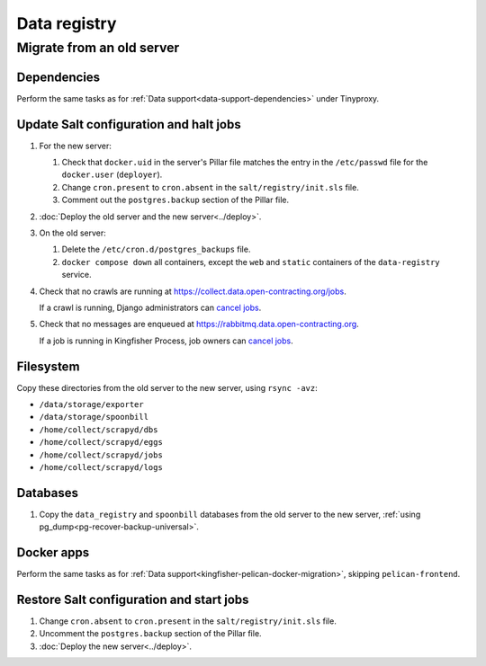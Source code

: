 Data registry
=============

.. _data-registry-migrate:

Migrate from an old server
--------------------------

Dependencies
~~~~~~~~~~~~

Perform the same tasks as for :ref:`Data support<data-support-dependencies>` under Tinyproxy.

Update Salt configuration and halt jobs
~~~~~~~~~~~~~~~~~~~~~~~~~~~~~~~~~~~~~~~

#. For the new server:

   #. Check that ``docker.uid`` in the server's Pillar file matches the entry in the ``/etc/passwd`` file for the ``docker.user`` (``deployer``).
   #. Change ``cron.present`` to ``cron.absent`` in the ``salt/registry/init.sls`` file.
   #. Comment out the ``postgres.backup`` section of the Pillar file.

#. :doc:`Deploy the old server and the new server<../deploy>`.
#. On the old server:

   #. Delete the ``/etc/cron.d/postgres_backups`` file.
   #. ``docker compose down`` all containers, except the ``web`` and ``static`` containers of the ``data-registry`` service.

#. Check that no crawls are running at https://collect.data.open-contracting.org/jobs.

   If a crawl is running, Django administrators can `cancel jobs <https://data.open-contracting.org/admin/data_registry/job/?status__exact=RUNNING>`__.

#. Check that no messages are enqueued at https://rabbitmq.data.open-contracting.org.

   If a job is running in Kingfisher Process, job owners can `cancel jobs <https://kingfisher-process.readthedocs.io/en/latest/cli.html#cancelcollection>`__.

Filesystem
~~~~~~~~~~

Copy these directories from the old server to the new server, using ``rsync -avz``:

-  ``/data/storage/exporter``
-  ``/data/storage/spoonbill``
-  ``/home/collect/scrapyd/dbs``
-  ``/home/collect/scrapyd/eggs``
-  ``/home/collect/scrapyd/jobs``
-  ``/home/collect/scrapyd/logs``

Databases
~~~~~~~~~

#. Copy the ``data_registry`` and ``spoonbill`` databases from the old server to the new server, :ref:`using pg_dump<pg-recover-backup-universal>`.

Docker apps
~~~~~~~~~~~

Perform the same tasks as for :ref:`Data support<kingfisher-pelican-docker-migration>`, skipping ``pelican-frontend``.

Restore Salt configuration and start jobs
~~~~~~~~~~~~~~~~~~~~~~~~~~~~~~~~~~~~~~~~~

#. Change ``cron.absent`` to ``cron.present`` in the ``salt/registry/init.sls`` file.
#. Uncomment the ``postgres.backup`` section of the Pillar file.
#. :doc:`Deploy the new server<../deploy>`.
